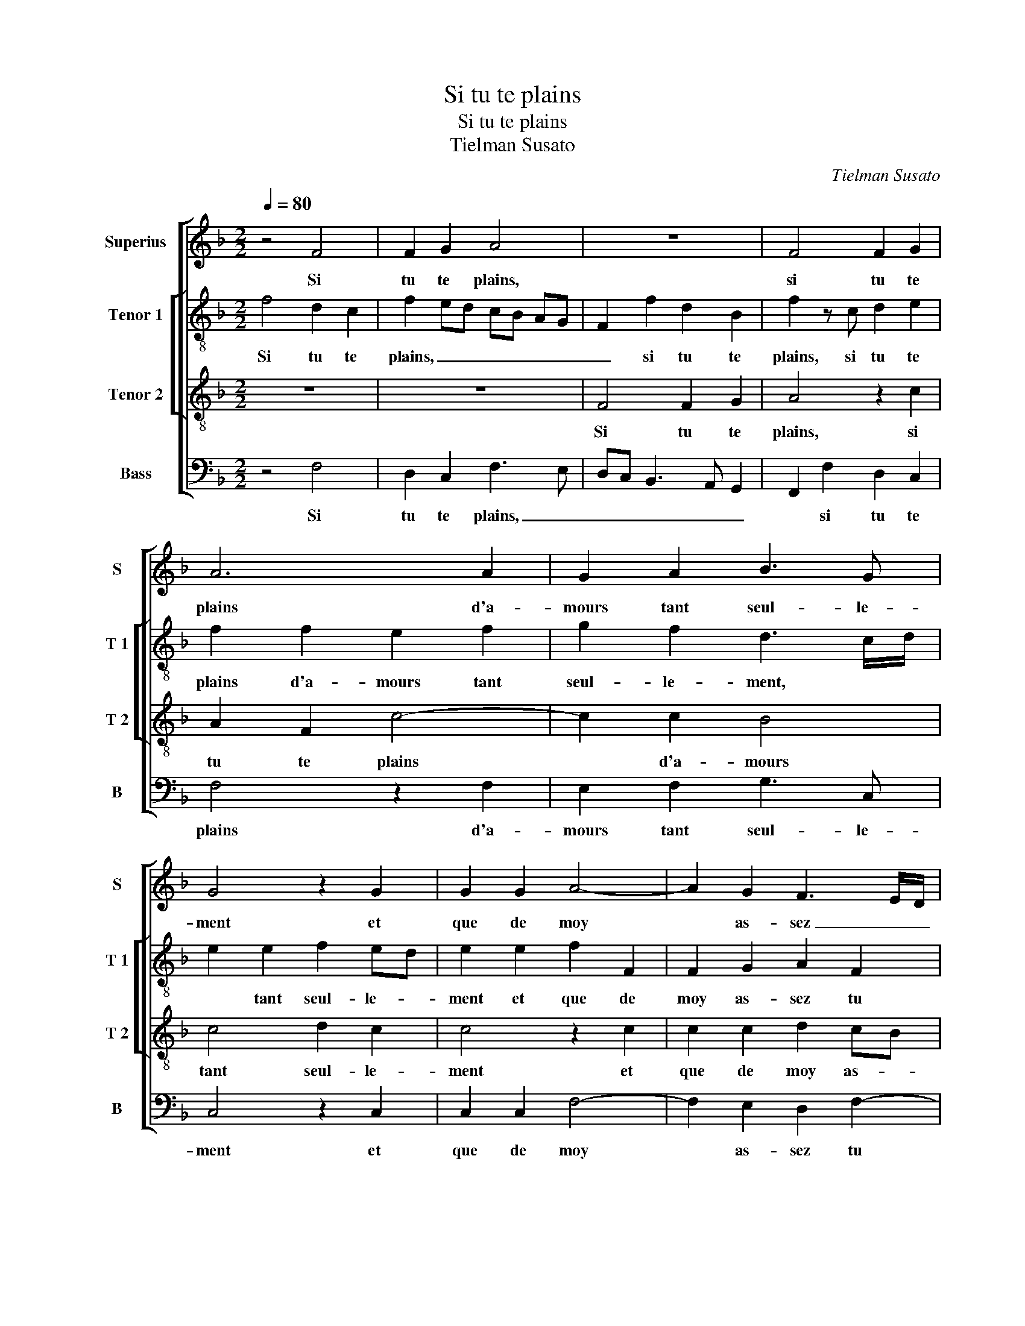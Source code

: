 X:1
T:Si tu te plains
T:Si tu te plains
T:Tielman Susato
C:Tielman Susato
%%score [ 1 [ 2 3 ] 4 ]
L:1/8
Q:1/4=80
M:2/2
K:F
V:1 treble nm="Superius" snm="S"
V:2 treble-8 nm="Tenor 1" snm="T 1"
V:3 treble-8 nm="Tenor 2" snm="T 2"
V:4 bass nm="Bass" snm="B"
V:1
 z4 F4 | F2 G2 A4 | z8 | F4 F2 G2 | A6 A2 | G2 A2 B3 G | G4 z2 G2 | G2 G2 A4- | A2 G2 F3 E/D/ | %9
w: Si|tu te plains,||si tu te|plains d'a-|mours tant seul- le-|ment et|que de moy|* as- sez _ _|
w: |||||||||
 C2 C2 G2 G2 | A2 G3 F F2- | F2 E2 F4- | F4 z4 | F4 F2 G2 | A4 z4 | z4 F4 | F2 G2 A4- | %17
w: _ tu te con-|ten- * * *|* * te,||vis en es-|poir,|vis|en es- poir|
w: ||||||||
 A2 A2 G2 A2 | B3 G G4 | z2 G2 G2 G2 | A6 G2 | F3 E/D/ C2 C2 | G2 G2 A2 G2- | GF F4 E2 |: F4 z4 | %25
w: * d'a- voir al-|le- ge- ment,|et d'ob- te-|nir ce|où _ _ est ton|_ en- ten- *||te,|
w: |||||||2.res.|
 A4 F2 G2 | A6 G2 | c3 B A2 G2 | A2 B3 B A2- | A2 G2 A3 G/F/ | G4 z2 A2 | B3 A G2 A2- | AG F2 B4- | %33
w: car non- ob-|stant qu'à|t'ay- mer je con-|sen- * * *||te, l'hon-|neur y veult main|* tes- fois con-|
w: ||||||||
 B2 G2 G4 | E4 z2 C2 | D2 E2 F4 | z2 F2 F2 G2 | A3 G A2 B2 | c3 B AG d2- | dc c4 B2 | c4 z2 c2 | %41
w: * tre- di-|re, mais|pos- si- bl'est,|mais pos- si-|bl'est qu'ap- pres la|lon- gue'at- ten- * *||te, a-|
w: ||||||||
 c2 B2 A2 z A | A2 G2 F3 E/D/ | C4 z4 | z4 z2 E2 | E2 E2 F2 G2 | A3 G F3 E | D2 C2 z2 G2 | %48
w: voir pour- ras, a-|voir pour- ras, _ _|_|le|bien que tu de-|si- * * *|* res, le|
w: |||||||
 G2 G2 A2 G2- | GF F4 E2 :| F8 |] %51
w: bien que tu de-|* * si- *|res.|
w: |||
V:2
 f4 d2 c2 | f2 ed cB AG | F2 f2 d2 B2 | f2 z c d2 e2 | f2 f2 e2 f2 | g2 f2 d3 c/d/ | e2 e2 f2 ed | %7
w: Si tu te|plains, _ _ _ _ _ _|_ si tu te|plains, si tu te|plains d'a- mours tant|seul- le- ment, * *|* tant seul- le- *|
w: |||||||
 e2 e2 f2 F2 | F2 G2 A2 F2 | f2 f2 e4 | c2 d4 B2 | c4 A4 | z4 f4 | d2 c2 f2 ed | cB AG F2 f2 | %15
w: ment et que de|moy as- sez tu|te con ten-||* te,|vis|en es- poir, _ _|_ _ _ _ _ vis|
w: ||||||||
 d2 B2 f2 z c | d2 e2 f2 f2 | e2 f2 g2 f2 | d3 c/d/ e2 e2 | f2 ed e2 e2 | f2 F2 F2 G2 | %21
w: en es- poir, vis|en es- poir d'a-|voir al- le- ge|ment, _ _ _ al-|le- * * * ge-|ment, et d'ob- te-|
w: ||||||
 A2 F2 f2 f2 | e4 c2 d2- | d2 B2 c4 |: A2 f2 d2 e2 | f2 c2 d2 e2 | f2 c2 f2 e2 | c2 c2 d2 e2 | %28
w: nir ce où est|ton en- ten-||te, car non ob-|stant, car non ob-|stant qu'à t'ay- mer|je con sen- te,|
w: |||2.res. * * *||||
 f2 f4 f2 | d3 e f4 | e2 e2 f3 e | d4 e2 c2 | d4 f4- | f2 e2 d4 | c4 z4 | z2 G2 A2 B2 | %36
w: l'hon- neur y|veult _ _|main- tes- fois _|_ con- tre-|di- *||re,|mais pos- si-|
w: ||||||||
 c2 c2 d2 e2 | f3 e d4 | c2 e2 e2 f2 | a2 f2 g4 | e2 g2 g2 f2 | e2 dc d4 | c4 z2 A2 | A2 A2 B2 c2 | %44
w: bl'est qu'ap- pres la|lon- * gue'at|ten- * te, la|lon- gue'at- ten-|* * te, a-|voir _ _ pour-|ras, le|bien que tu de-|
w: ||||||||
 d4 c4 | A2 A2 A2 B2 | c4 d3 c | BA G2 F2 z2 | G2 c2 c2 d2- | d2 B2 c4 :| A8 |] %51
w: si- res,|le bien que tu|de- si- *|* * * res,|le bien que tu|* de- si-|res.|
w: |||||||
V:3
 z8 | z8 | F4 F2 G2 | A4 z2 c2 | A2 F2 c4- | c2 c2 B4 | c4 d2 c2 | c4 z2 c2 | c2 c2 d2 cB | %9
w: ||Si tu te|plains, si|tu te plains|* d'a- mours|tant seul- le-|ment et|que de moy as- *|
w: |||||||||
 A2 F2 G2 c2- | c2 B2 A2 GF | G4 F4- | F4 z4 | z8 | z4 F4 | F2 G2 A4 | z2 c2 A2 F2 | c6 c2 | %18
w: sez tu te con-|* ten- * * *|* te,|||vis|en es- poir|d'a- voir al-|le- ge-|
w: |||||||||
 B4 c4 | d2 c2 c4 | z2 c2 c2 c2 | d2 cB A2 F2 | G2 c4 B2 | A2 GF G4 |: F4 z2 c2- | c2 A2 B4 | %26
w: ment, al-|le- ge- ment,|et d'ob- te-|nir ce _ où est|ton en- ten-||te, car|* non- ob-|
w: ||||||2.res. *||
 c2 A2 F2 G2 | A4 z2 G2 | d3 d c2 A2 | B4 A4 | z2 c2 d2 c2 | B4 c3 B | A4 d4 | %33
w: stant qu'à t'ay- *|mer, qu'à|t'ay- mer je con|sen- te,|l'hon- neur y|veult main- tes-|fois con-|
w: |||||||
"^-natural" d2 c4 B2 | c4 c3 B | A2 G2 z2 F2 | G2 A2 B4 | z2 F2 F2 G2 | A3 B c2 d2 | e2 c2 d4 | %40
w: tre di- *|re, mais pos-|si- bl'est, mais|pos- si- bl'est|qu'ap- pres la|lon _ _ gue'at-|ten- * *|
w: |||||||
 c8 | z4 z2 f2 | f2 e2 d2 cB | A2 c2 B2 A2- | A2 G2 A4 | z8 | z2 A2 A2 A2 | B2 c2 d4 | c3 B A2 B2 | %49
w: te,|a-|voir pour- ras, _ _|_ a- voir pour-|* * ras,||le bien que|tu de- si-||
w: |||||||||
 A2 GF G4 :| F8 |] %51
w: |res.|
w: ||
V:4
 z4 F,4 | D,2 C,2 F,3 E, | D,C, B,,3 A,, G,,2 | F,,2 F,2 D,2 C,2 | F,4 z2 F,2 | E,2 F,2 G,3 C, | %6
w: Si|tu te plains, _|_ _ _ _ _|* si tu te|plains d'a-|mours tant seul- le-|
w: ||||||
 C,4 z2 C,2 | C,2 C,2 F,4- | F,2 E,2 D,2 F,2- | F,2 E,D, C,2 C,2 | F,2 B,,2 D,4 | C,4 F,,4- | %12
w: ment et|que de moy|* as- sez tu|* te _ _ con-|ten- * *|* te,|
w: ||||||
 F,,4 z4 | F,4 D,2 C,2 | F,3 E, D,C, B,,2- | B,,A,, G,,2 F,,2 F,2 | D,2 C,2 F,4 | z2 F,2 E,2 F,2 | %18
w: |vis en es-|poir, _ _ _ _|_ _ _ _ vis|en es- poir|d'a- voir al-|
w: ||||||
 G,3 C, C,4 | z2 C,2 C,2 C,2 | F,6 E,2 | D,2 F,4 E,D, | C,2 C,2 F,2 B,,2 | D,4 C,4 |: F,,4 z4 | %25
w: le- ge- ment,|et d'ob- te-|nir ce|où est ton _|_ en- ten- *||te,|
w: ||||||2.res.|
 F,4 D,2 G,2 | F,6 C,2- | C,2 F,4 E,2 | D,2 B,,2 F,4 | G,4 F,3 E,/D,/ | C,4 z2 F,2 | %31
w: car non- ob-|stant qu'à|* t'ay- mer|je con sen-||te, l'hon-|
w: ||||||
 G,3 F, E,2 F,2- | F,E, D,2 B,,4- | B,,2 C,2 G,4 | C,4 F,4- | F,2 E,2 D,4 | C,2 F,2 D,2 G,2 | %37
w: neur y veult main-|* tes- fois con-|* tre di-|re,- con-|* tre- di-|re, mais pos- si-|
w: ||||||
 F,2 D,2 D,2 B,,2 | A,,2 A,2 A,2 D,2 | A,2 A,2 G,4 | C,4 z4 | z8 | z4 z2 F,2 | F,3 E, D,2 C,2 | %44
w: bl'est, mais pos- si-|bl'est qu'ap- pres la|lon- gue'at- ten-|te,||a-|voir _ _ pour-|
w: |||||||
 B,,4 A,,4- | A,,4 z4 | z4 D,2 D,2 | D,2 E,2 F,2 G,2 | C,2 C,2 F,2 B,,2 | D,4 C,4 :| F,,8 |] %51
w: * ras,||le bien|que tu de- si-|re, que tu de-|si- *|res.|
w: |||||||

